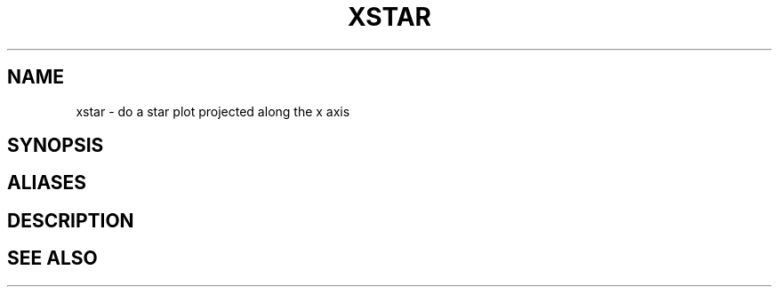 .TH XSTAR  1 "22 MARCH 1994"  "Katz and Quinn Release 2.0" "TIPSY COMMANDS"
.SH NAME
xstar \- do a star plot projected along the x axis
.SH SYNOPSIS
.SH ALIASES
.SH DESCRIPTION
.SH SEE ALSO

